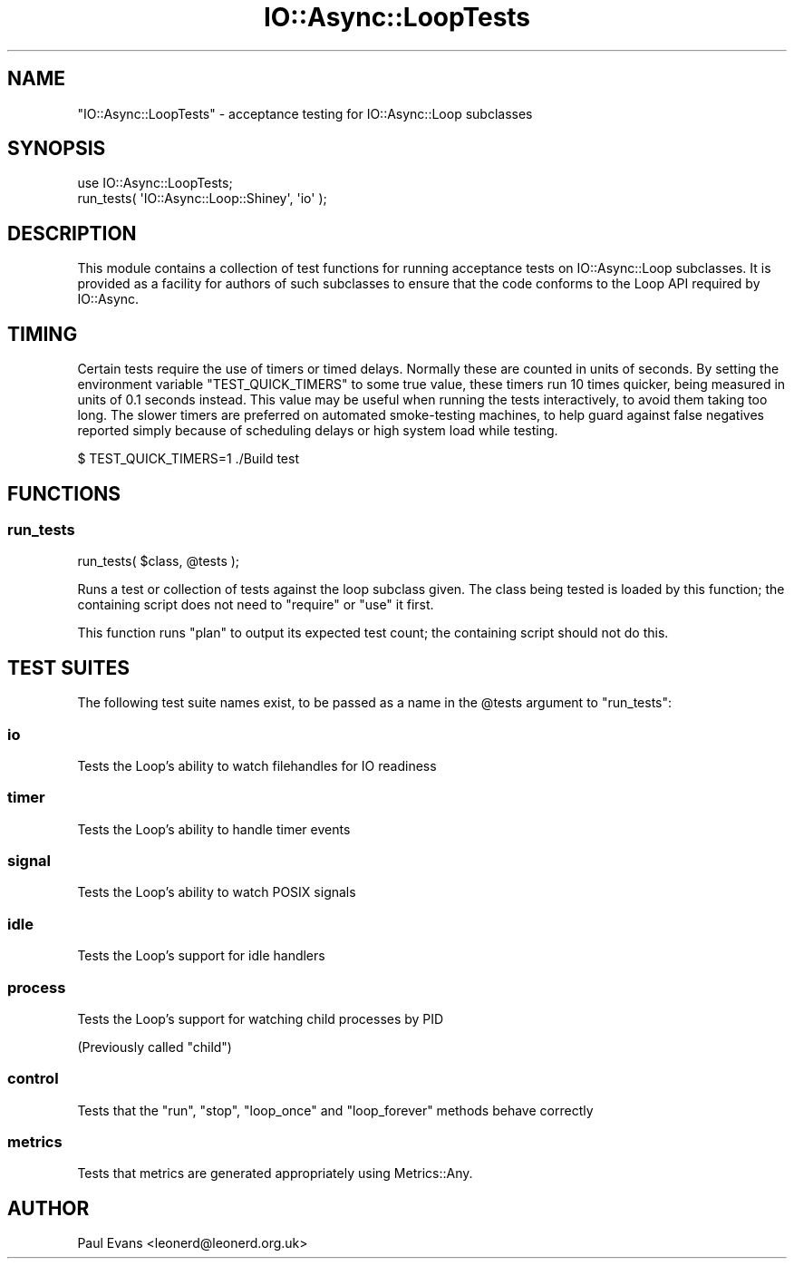 .\" -*- mode: troff; coding: utf-8 -*-
.\" Automatically generated by Pod::Man 5.0102 (Pod::Simple 3.45)
.\"
.\" Standard preamble:
.\" ========================================================================
.de Sp \" Vertical space (when we can't use .PP)
.if t .sp .5v
.if n .sp
..
.de Vb \" Begin verbatim text
.ft CW
.nf
.ne \\$1
..
.de Ve \" End verbatim text
.ft R
.fi
..
.\" \*(C` and \*(C' are quotes in nroff, nothing in troff, for use with C<>.
.ie n \{\
.    ds C` ""
.    ds C' ""
'br\}
.el\{\
.    ds C`
.    ds C'
'br\}
.\"
.\" Escape single quotes in literal strings from groff's Unicode transform.
.ie \n(.g .ds Aq \(aq
.el       .ds Aq '
.\"
.\" If the F register is >0, we'll generate index entries on stderr for
.\" titles (.TH), headers (.SH), subsections (.SS), items (.Ip), and index
.\" entries marked with X<> in POD.  Of course, you'll have to process the
.\" output yourself in some meaningful fashion.
.\"
.\" Avoid warning from groff about undefined register 'F'.
.de IX
..
.nr rF 0
.if \n(.g .if rF .nr rF 1
.if (\n(rF:(\n(.g==0)) \{\
.    if \nF \{\
.        de IX
.        tm Index:\\$1\t\\n%\t"\\$2"
..
.        if !\nF==2 \{\
.            nr % 0
.            nr F 2
.        \}
.    \}
.\}
.rr rF
.\" ========================================================================
.\"
.IX Title "IO::Async::LoopTests 3pm"
.TH IO::Async::LoopTests 3pm 2025-03-06 "perl v5.40.1" "User Contributed Perl Documentation"
.\" For nroff, turn off justification.  Always turn off hyphenation; it makes
.\" way too many mistakes in technical documents.
.if n .ad l
.nh
.SH NAME
"IO::Async::LoopTests" \- acceptance testing for IO::Async::Loop subclasses
.SH SYNOPSIS
.IX Header "SYNOPSIS"
.Vb 2
\&   use IO::Async::LoopTests;
\&   run_tests( \*(AqIO::Async::Loop::Shiney\*(Aq, \*(Aqio\*(Aq );
.Ve
.SH DESCRIPTION
.IX Header "DESCRIPTION"
This module contains a collection of test functions for running acceptance
tests on IO::Async::Loop subclasses. It is provided as a facility for
authors of such subclasses to ensure that the code conforms to the Loop API
required by IO::Async.
.SH TIMING
.IX Header "TIMING"
Certain tests require the use of timers or timed delays. Normally these are
counted in units of seconds. By setting the environment variable
\&\f(CW\*(C`TEST_QUICK_TIMERS\*(C'\fR to some true value, these timers run 10 times quicker,
being measured in units of 0.1 seconds instead. This value may be useful when
running the tests interactively, to avoid them taking too long. The slower
timers are preferred on automated smoke-testing machines, to help guard
against false negatives reported simply because of scheduling delays or high
system load while testing.
.PP
.Vb 1
\&   $ TEST_QUICK_TIMERS=1 ./Build test
.Ve
.SH FUNCTIONS
.IX Header "FUNCTIONS"
.SS run_tests
.IX Subsection "run_tests"
.Vb 1
\&   run_tests( $class, @tests );
.Ve
.PP
Runs a test or collection of tests against the loop subclass given. The class
being tested is loaded by this function; the containing script does not need
to \f(CW\*(C`require\*(C'\fR or \f(CW\*(C`use\*(C'\fR it first.
.PP
This function runs \f(CW\*(C`plan\*(C'\fR to output its expected test count; the containing
script should not do this.
.SH "TEST SUITES"
.IX Header "TEST SUITES"
The following test suite names exist, to be passed as a name in the \f(CW@tests\fR
argument to \f(CW\*(C`run_tests\*(C'\fR:
.SS io
.IX Subsection "io"
Tests the Loop's ability to watch filehandles for IO readiness
.SS timer
.IX Subsection "timer"
Tests the Loop's ability to handle timer events
.SS signal
.IX Subsection "signal"
Tests the Loop's ability to watch POSIX signals
.SS idle
.IX Subsection "idle"
Tests the Loop's support for idle handlers
.SS process
.IX Subsection "process"
Tests the Loop's support for watching child processes by PID
.PP
(Previously called \f(CW\*(C`child\*(C'\fR)
.SS control
.IX Subsection "control"
Tests that the \f(CW\*(C`run\*(C'\fR, \f(CW\*(C`stop\*(C'\fR, \f(CW\*(C`loop_once\*(C'\fR and \f(CW\*(C`loop_forever\*(C'\fR methods
behave correctly
.SS metrics
.IX Subsection "metrics"
Tests that metrics are generated appropriately using Metrics::Any.
.SH AUTHOR
.IX Header "AUTHOR"
Paul Evans <leonerd@leonerd.org.uk>
